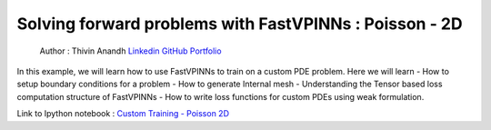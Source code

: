 Solving forward problems with FastVPINNs : Poisson - 2D
=======================================================

   Author : Thivin Anandh
   `Linkedin <https://linkedin.com/in/thivinanandh>`__
   `GitHub <https://github.com/thivinanandh>`__
   `Portfolio <https://thivinanandh.github.io>`__

In this example, we will learn how to use FastVPINNs to train on a custom PDE problem. Here we will learn
- How to setup boundary conditions for a problem
- How to generate Internal mesh
- Understanding the Tensor based loss computation structure of FastVPINNs
- How to write loss functions for custom PDEs using weak formulation.

Link to Ipython notebook : `Custom Training - Poisson 2D <https://github.com/cmgcds/fastvpinns/blob/main/examples/notebooks/custom_training_poisson.ipynb>`__